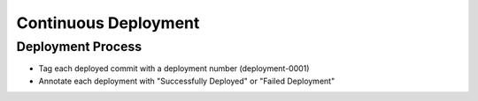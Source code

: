 =====================
Continuous Deployment
=====================

Deployment Process
------------------
- Tag each deployed commit with a deployment number (deployment-0001)
- Annotate each deployment with "Successfully Deployed" or "Failed Deployment"

